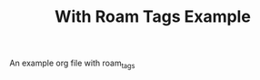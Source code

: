 #+TITLE: With Roam Tags Example
#+ROAM_TAGS: dated someothertag

An example org file with roam_tags
